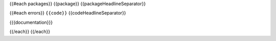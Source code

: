 {{#each packages}}
{{package}}
{{packageHeadlineSeparator}}

{{#each errors}}
``{{code}}``
{{codeHeadlineSeparator}}

{{{documentation}}}

{{/each}}
{{/each}}